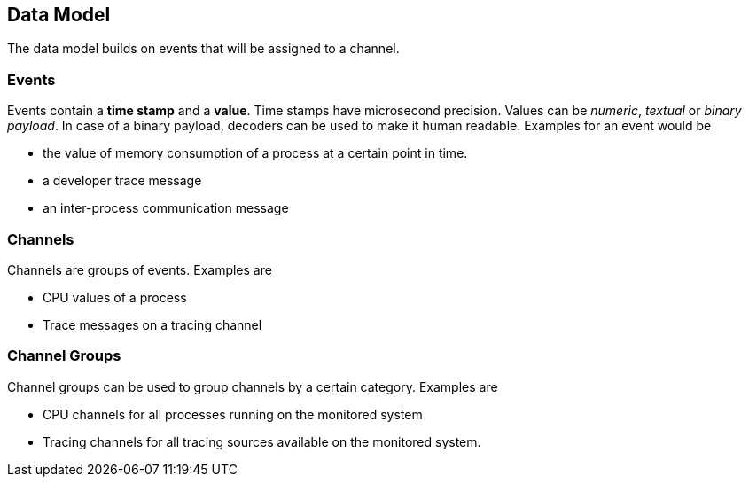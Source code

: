 ////
Copyright (C) 2018 Elektrobit Automotive GmbH

This program and the accompanying materials are made
available under the terms of the Eclipse Public License 2.0
which is available at https://www.eclipse.org/legal/epl-2.0/

SPDX-License-Identifier: EPL-2.0
////
== Data Model

The data model builds on events that will be assigned to a channel.

=== Events

Events contain a *time stamp* and a *value*. Time stamps have microsecond precision. Values can be _numeric_, _textual_ or _binary payload_. In case of a binary payload, decoders can be used to make it human readable.
Examples for an event would be

* the value of memory consumption of a process at a certain point in time.
* a developer trace message
* an inter-process communication message

=== Channels

Channels are groups of events.
Examples are

* CPU values of a process
* Trace messages on a tracing channel

=== Channel Groups

Channel groups can be used to group channels by a certain category.
Examples are

* CPU channels for all processes running on the monitored system
* Tracing channels for all tracing sources available on the monitored system.
